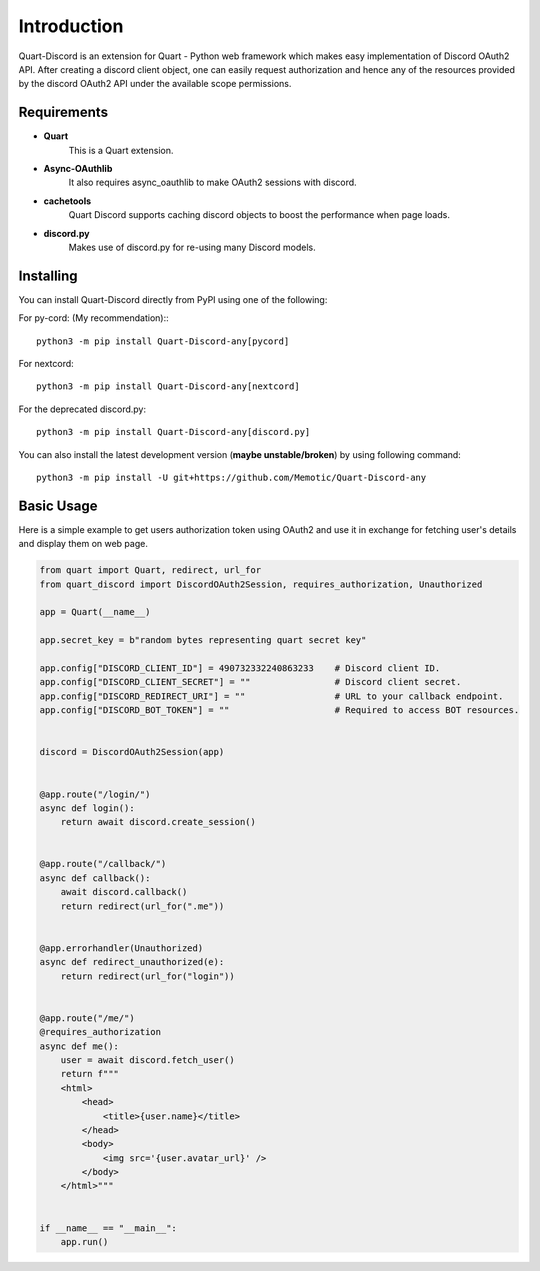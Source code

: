 .. _intro:



Introduction
============

Quart-Discord is an extension for Quart - Python web framework which
makes easy implementation of Discord OAuth2 API. After creating a discord
client object, one can easily request authorization and hence any of the
resources provided by the discord OAuth2 API under the available scope
permissions.

Requirements
------------

- **Quart**
    This is a Quart extension.

- **Async-OAuthlib**
    It also requires async_oauthlib to make OAuth2 sessions with discord.

- **cachetools**
    Quart Discord supports caching discord objects to boost the performance when page loads.

- **discord.py**
    Makes use of discord.py for re-using many Discord models.

Installing
----------

You can install Quart-Discord directly from PyPI using one of the following:

For py-cord: (My recommendation):::

    python3 -m pip install Quart-Discord-any[pycord]

For nextcord: ::

    python3 -m pip install Quart-Discord-any[nextcord]

For the deprecated discord.py: ::

    python3 -m pip install Quart-Discord-any[discord.py]

You can also install the latest development version (**maybe unstable/broken**) by
using following command: ::

    python3 -m pip install -U git+https://github.com/Memotic/Quart-Discord-any



Basic Usage
-----------
Here is a simple example to get users authorization token using OAuth2 and use it
in exchange for fetching user's details and display them on web page.


.. code-block:: python3

    from quart import Quart, redirect, url_for
    from quart_discord import DiscordOAuth2Session, requires_authorization, Unauthorized

    app = Quart(__name__)

    app.secret_key = b"random bytes representing quart secret key"

    app.config["DISCORD_CLIENT_ID"] = 490732332240863233    # Discord client ID.
    app.config["DISCORD_CLIENT_SECRET"] = ""                # Discord client secret.
    app.config["DISCORD_REDIRECT_URI"] = ""                 # URL to your callback endpoint.
    app.config["DISCORD_BOT_TOKEN"] = ""                    # Required to access BOT resources.


    discord = DiscordOAuth2Session(app)


    @app.route("/login/")
    async def login():
        return await discord.create_session()


    @app.route("/callback/")
    async def callback():
        await discord.callback()
        return redirect(url_for(".me"))


    @app.errorhandler(Unauthorized)
    async def redirect_unauthorized(e):
        return redirect(url_for("login"))


    @app.route("/me/")
    @requires_authorization
    async def me():
        user = await discord.fetch_user()
        return f"""
        <html>
            <head>
                <title>{user.name}</title>
            </head>
            <body>
                <img src='{user.avatar_url}' />
            </body>
        </html>"""


    if __name__ == "__main__":
        app.run()
